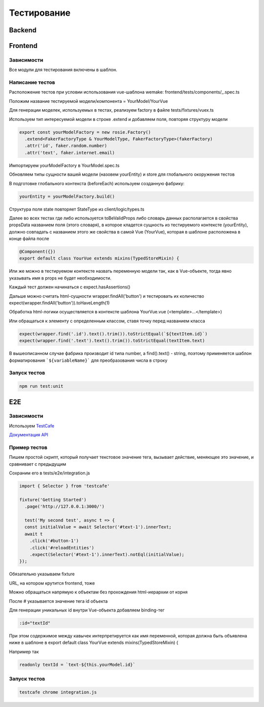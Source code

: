 Тестирование
============


Backend
-------

Frontend
--------

Зависимости
~~~~~~~~~~~
Все модули для тестирования включены в шаблон.

Написание тестов
~~~~~~~~~~~~~~~~

Расположение тестов при условии использования vue-шаблона wemake: 
frontend/tests/components/_.spec.ts

Положим название тестируемой модели/компонента = YourModel/YourVue

Для генерации моделек, используемых в тестах, реализуем factory в файле
tests/fixtures/vuex.ts

Используем тип интересуемой модели в строке .extend и добавляем поля, 
повторяя структуру модели

.. code-block:: javascript

  export const yourModelFactory = new rosie.Factory()
    .extend<FakerFactoryType & YourModelType, FakerFactoryType>(fakerFactory)
    .attr('id', faker.random.number)
    .attr('text', faker.internet.email)

Импортируем yourModelFactory в YourModel.spec.ts

Обновляем типы сущности вашей модели (назовем yourEntity) и store для 
глобального окоружения тестов

В подготовке глобального контекста (beforeEach) используем созданную фабрику:

.. code-block:: javascript

  yourEntity = yourModelFactory.build()

Структура поля state повторяет StateType из client/logic/types.ts

Далее во всех тестах где либо используется toBeValidProps либо словарь данных 
располагается в свойства propsData названием поля (этого словаря), в которое 
кладется сущность из тестируемого контексте (yourEntity), должно совпадать с 
названием этого же свойства в самой Vue (YourVue), которая в шаблоне расположена 
в конце файла после 

.. code-block:: javascript

  @Component({})
  export default class YourVue extends mixins(TypedStoreMixin) {

Или же можно в тестируемом контексте назвать переменную модели так, как в 
Vue-объекте, тогда явно указывать имя в props не будет необходимости.

Каждый тест должен начинаться с expect.hasAssertions()

Дальше можно считать html-сущности wrapper.findAll('button') и тестировать их 
количество expect(wrapper.findAll('button')).toHaveLength(1)

Обработка html-логики осуществляется в контексте шаблона YourVue.vue 
(<template>...</template>)

Или обращаться к элементу с определенным классом, ставя точку перед названием класса

.. code-block:: javascript

  expect(wrapper.find('.id').text().trim()).toStrictEqual(`${textItem.id}`)
  expect(wrapper.find('.text').text().trim()).toStrictEqual(textItem.text)

В вышеописанном случае фабрика производит id типа number, а 
find().text() - string, поэтому применяется шаблон форматирования 
```${variableName}``` для преобразования числа в строку

Запуск тестов 
~~~~~~~~~~~~~

.. code-block:: 

  npm run test:unit

E2E
---

Зависимости
~~~~~~~~~~~

Используем `TestCafe <https://github.com/DevExpress/testcafe>`_ 

`Документация API <https://devexpress.github.io/testcafe/documentation/test-api/assertions/assertion-api.html>`_ 

Пример тестов
~~~~~~~~~~~~~


Пишем простой скрипт, который получает текстовое значение тега, вызывает действие, 
меняющее это значение, и сравнивает с предыдущим

Сохраним его в tests/e2e/integration.js

.. code-block:: javascript

  import { Selector } from 'testcafe'

  fixture('Getting Started')
    .page('http://127.0.0.1:3000/')

    test('My second test', async t => {
    const initialValue = await Selector('#text-1').innerText;
    await t
      .click('#button-1')
      .click('#reloadEntities')
      .expect(Selector('#text-1').innerText).notEql(initialValue);
  });

Обязательно указываем fixture

URL, на котором крутится frontend, тоже

Можно обращаться напрямую к объектам без прохождения html-иерархии от корня

После # указывается значение тега id объекта

Для генерации уникальных id внутри Vue-объекта добавляем binding-тег

.. code-block:: javascript

  :id="textId"

При этом содержимое между кавычек интерпретируется как имя переменной, 
которая должна быть объявлена ниже в шаблоне в 
export default class YourVue extends mixins(TypedStoreMixin) {

Например так

.. code-block:: javascript

  readonly textId = `text-${this.yourModel.id}`

Запуск тестов
~~~~~~~~~~~~~

.. code-block:: 

  testcafe chrome integration.js
